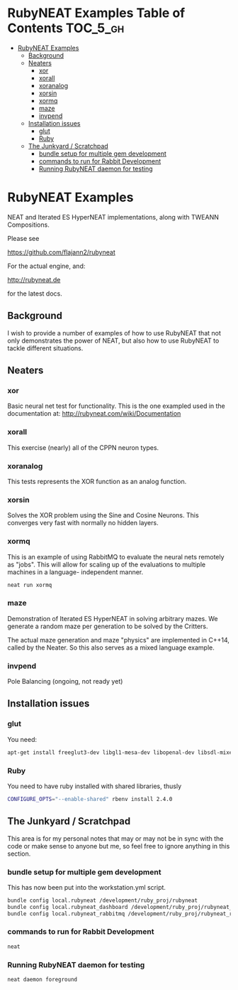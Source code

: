 * RubyNEAT Examples Table of Contents                              :TOC_5_gh:
 - [[#rubyneat-examples][RubyNEAT Examples]]
   - [[#background][Background]]
   - [[#neaters][Neaters]]
     - [[#xor][xor]]
     - [[#xorall][xorall]]
     - [[#xoranalog][xoranalog]]
     - [[#xorsin][xorsin]]
     - [[#xormq][xormq]]
     - [[#maze][maze]]
     - [[#invpend][invpend]]
   - [[#installation-issues][Installation issues]]
     - [[#glut][glut]]
     - [[#ruby][Ruby]]
   - [[#the-junkyard--scratchpad][The Junkyard / Scratchpad]]
     - [[#bundle-setup-for-multiple-gem-development][bundle setup for multiple gem development]]
     - [[#commands-to-run-for-rabbit-development][commands to run for Rabbit Development]]
     - [[#running-rubyneat-daemon-for-testing][Running RubyNEAT daemon for testing]]

* RubyNEAT Examples
  NEAT and Iterated ES HyperNEAT implementations,
  along with TWEANN Compositions.

  Please see

  https://github.com/flajann2/rubyneat

  For the actual engine, and:

  http://rubyneat.de

  for the latest docs.
** Background
   I wish to provide a number of examples of how to use RubyNEAT that
   not only demonstrates the power of NEAT, but also how to use RubyNEAT
   to tackle different situations.
   
** Neaters
*** xor
    Basic neural net test for functionality. This is the one exampled used in the
    documentation at: http://rubyneat.com/wiki/Documentation

*** xorall
    This exercise (nearly) all of the CPPN neuron types.

*** xoranalog
    This tests represents the XOR function as an analog function.

*** xorsin
    Solves the XOR problem using the Sine and Cosine Neurons.
    This converges very fast with normally no hidden layers.

*** xormq
    This is an example of using RabbitMQ to evaluate the neural nets remotely as "jobs".
    This will allow for scaling up of the evaluations to multiple machines in a language-
    independent manner.

    #+BEGIN_SRC bash
    neat run xormq
    #+END_SRC

*** maze
    Demonstration of Iterated ES HyperNEAT in solving
    arbitrary mazes. We generate a random maze per generation
    to be solved by the Critters.

    The actual maze generation and maze "physics" are implemented in
    C++14, called by the Neater. So this also serves as a mixed language
    example.

*** invpend
    Pole Balancing (ongoing, not ready yet)

** Installation issues
*** glut
    You need:
    #+BEGIN_SRC bash
    apt-get install freeglut3-dev libgl1-mesa-dev libopenal-dev libsdl-mixer1.2-dev libsdl-net1.2-dev
    #+END_SRC

*** Ruby
    You need to have ruby installed with shared libraries, thusly
    #+BEGIN_SRC bash
    CONFIGURE_OPTS="--enable-shared" rbenv install 2.4.0
    #+END_SRC

** The Junkyard / Scratchpad
   This area is for my personal notes that may or
   may not be in sync with the code or make sense
   to anyone but me, so feel free to ignore anything
   in this section.
*** bundle setup for multiple gem development
    This has now been put into the workstation.yml script.
    #+BEGIN_SRC bash
    bundle config local.rubyneat /development/ruby_proj/rubyneat
    bundle config local.rubyneat_dashboard /development/ruby_proj/rubyneat_dashboard
    bundle config local.rubyneat_rabbitmq /development/ruby_proj/rubyneat_rabbitmq
    #+END_SRC
*** commands to run for Rabbit Development
    #+begin_src bash
    neat 
    #+end_src
*** Running RubyNEAT daemon for testing
    #+begin_src bash
    neat daemon foreground
    #+end_src

